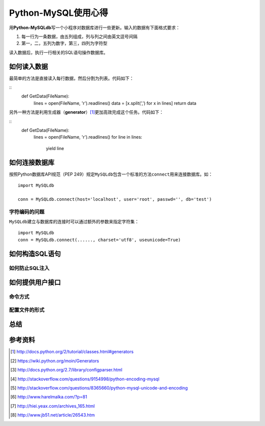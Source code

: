 Python-MySQL使用心得
*********************
用\ **Python-MySQLdb**\ 写一个小程序对数据库进行一些更新。输入的数据有下面格式要求：

1.  每一行为一条数据，由五列组成，列与列之间由英文逗号间隔
2.  第一，二，五列为数字，第三，四列为字符型

读入数据后，执行一行相关的SQL语句操作数据库。

如何读入数据
==============
最简单的方法是直接读入每行数据，然后分割为列表。代码如下：

::
    def GetData(FileName):
        lines = open(FileName, 'r').readlines()
        data = [x.split(',') for x in lines]
        return data

另外一种方法是利用生成器（\ **generator**\ ）\ [#]_\ 更加高效完成这个任务。代码如下：

::
    def GetData(FileName):
        lines = open(FileName, 'r').readlines()
        for line in lines:
            yield line


如何连接数据库
================
按照Python数据库API规范（PEP 249）规定\ ``MySQLdb``\ 包含一个标准的方法\
``connect``\ 用来连接数据库。如：\ ::

    import MySQLdb

    conn = MySQLdb.connect(host='localhost', user='root', passwd='', db='test')


字符编码的问题
----------------
``MySQLdb``\ 建立与数据库的连接时可以通过额外的参数来指定字符集：\ ::

    import MySQLdb
    conn = MySQLdb.connect(......, charset='utf8', useunicode=True)


如何构造SQL语句
==================


如何防止SQL注入
----------------


如何提供用户接口
==================

命令方式
--------


配置文件的形式
------------------


总结
=====


参考资料
==========
.. [#]  http://docs.python.org/2/tutorial/classes.html#generators
.. [#]  https://wiki.python.org/moin/Generators
.. [#]  http://docs.python.org/2.7/library/configparser.html
.. [#]  http://stackoverflow.com/questions/9154998/python-encoding-mysql
.. [#]  http://stackoverflow.com/questions/8365660/python-mysql-unicode-and-encoding
.. [#]  http://www.harelmalka.com/?p=81
.. [#]  http://hiei.yeax.com/archives_165.html
.. [#]  http://www.jb51.net/article/26543.htm
